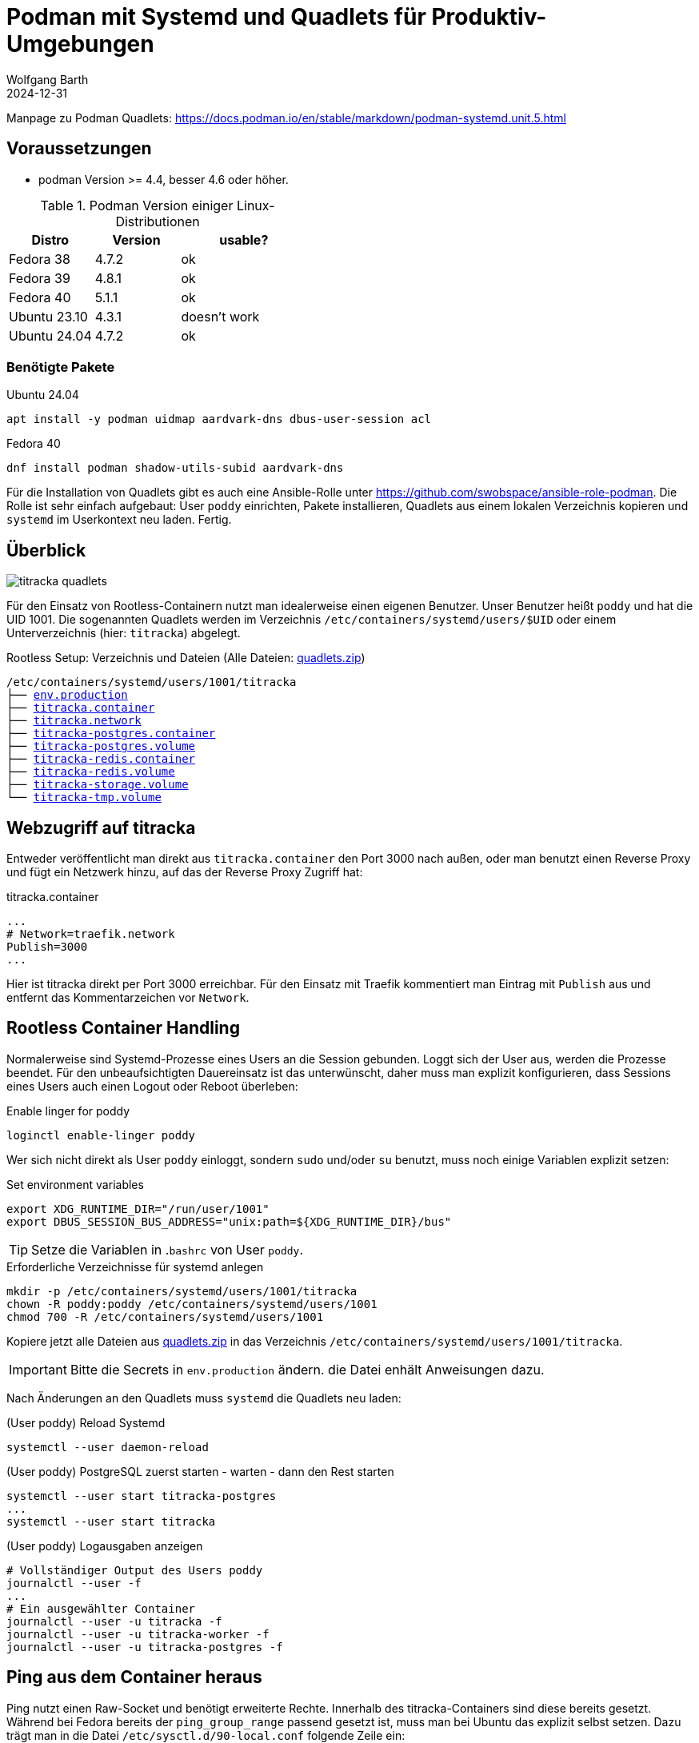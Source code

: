 = Podman mit Systemd und Quadlets für Produktiv-Umgebungen
:navtitle: Systemd und Quadlets
:author: Wolfgang Barth
:revdate: 2024-12-31
:imagesdir: ../../images
:myapp: titracka


Manpage zu Podman Quadlets: https://docs.podman.io/en/stable/markdown/podman-systemd.unit.5.html

== Voraussetzungen

* podman Version >= 4.4, besser 4.6 oder höher.


.Podman Version einiger Linux-Distributionen
[cols="2,2,3"]
|===
|Distro | Version | usable?

|Fedora 38    |4.7.2 |ok
|Fedora 39    |4.8.1 |ok
|Fedora 40    |5.1.1 |ok
|Ubuntu 23.10 |4.3.1 |doesn't work
|Ubuntu 24.04 |4.7.2 |ok
|===

=== Benötigte Pakete

.Ubuntu 24.04
[source]
----
apt install -y podman uidmap aardvark-dns dbus-user-session acl
----

.Fedora 40
[source]
----
dnf install podman shadow-utils-subid aardvark-dns
----

Für die Installation von Quadlets gibt es auch eine Ansible-Rolle unter https://github.com/swobspace/ansible-role-podman. Die Rolle ist sehr einfach aufgebaut: User `poddy` einrichten, Pakete installieren, Quadlets aus einem lokalen Verzeichnis kopieren und `systemd` im Userkontext neu laden. Fertig.

== Überblick

image::podman/{myapp}-quadlets.svg[]

Für den Einsatz von Rootless-Containern nutzt man idealerweise einen eigenen Benutzer. Unser Benutzer heißt `poddy` und hat die UID 1001. Die sogenannten Quadlets werden im Verzeichnis `/etc/containers/systemd/users/$UID` oder einem Unterverzeichnis (hier: `{myapp}`) abgelegt.

.Rootless Setup: Verzeichnis und Dateien (Alle Dateien: xref:attachment$podman/quadlet/quadlets.zip[quadlets.zip])
[subs="+attributes,+macros"]
----
/etc/containers/systemd/users/1001/{myapp}
├── xref:attachment$podman/quadlet/env.production[env.production]
├── xref:attachment$podman/quadlet/{myapp}.container[{myapp}.container]
├── xref:attachment$podman/quadlet/{myapp}.network[{myapp}.network]
├── xref:attachment$podman/quadlet/{myapp}-postgres.container[{myapp}-postgres.container]
├── xref:attachment$podman/quadlet/{myapp}-postgres.volume[{myapp}-postgres.volume]
├── xref:attachment$podman/quadlet/{myapp}-redis.container[{myapp}-redis.container]
├── xref:attachment$podman/quadlet/{myapp}-redis.volume[{myapp}-redis.volume]
├── xref:attachment$podman/quadlet/{myapp}-storage.volume[{myapp}-storage.volume]
└── xref:attachment$podman/quadlet/{myapp}-tmp.volume[{myapp}-tmp.volume]
----

== Webzugriff auf {myapp}

Entweder veröffentlicht man direkt aus `{myapp}.container` den Port 3000 nach außen, oder man benutzt einen Reverse Proxy und fügt ein Netzwerk hinzu, auf das der Reverse Proxy Zugriff hat:

.{myapp}.container
[source,yaml]
----
...
# Network=traefik.network
Publish=3000
...
----

Hier ist {myapp} direkt per Port 3000 erreichbar. Für den Einsatz mit Traefik kommentiert man Eintrag mit `Publish` aus und entfernt das Kommentarzeichen vor `Network`.

== Rootless Container Handling

Normalerweise sind Systemd-Prozesse eines Users an die Session gebunden. Loggt sich der User aus, werden die Prozesse beendet. Für den unbeaufsichtigten Dauereinsatz ist das unterwünscht, daher muss man explizit konfigurieren, dass Sessions eines Users auch einen Logout oder Reboot überleben:

.Enable linger for poddy
[source,sh]
----
loginctl enable-linger poddy
----

Wer sich nicht direkt als User `poddy` einloggt, sondern `sudo` und/oder `su` benutzt, muss noch einige Variablen explizit setzen:

.Set environment variables
[source,sh]
----
export XDG_RUNTIME_DIR="/run/user/1001"
export DBUS_SESSION_BUS_ADDRESS="unix:path=${XDG_RUNTIME_DIR}/bus"
----

TIP: Setze die Variablen in .`bashrc` von User `poddy`.

.Erforderliche Verzeichnisse für systemd anlegen
[source,sh,subs="+attributes"]
----
mkdir -p /etc/containers/systemd/users/1001/{myapp}
chown -R poddy:poddy /etc/containers/systemd/users/1001
chmod 700 -R /etc/containers/systemd/users/1001
----

Kopiere jetzt alle Dateien aus xref:attachment$podman/quadlet/quadlets.zip[quadlets.zip] in das Verzeichnis `/etc/containers/systemd/users/1001/{myapp}`.

IMPORTANT: Bitte die Secrets in `env.production` ändern. die Datei enhält Anweisungen dazu.


Nach Änderungen an den Quadlets muss `systemd` die Quadlets neu laden:

.(User poddy) Reload Systemd
[source,sh]
----
systemctl --user daemon-reload
----

.(User poddy) PostgreSQL zuerst starten - warten - dann den Rest starten
[source,sh,subs="+attributes"]
----
systemctl --user start {myapp}-postgres
...
systemctl --user start {myapp}
----

.(User poddy) Logausgaben anzeigen
[source,sh,subs="+attributes"]
----
# Vollständiger Output des Users poddy
journalctl --user -f
...
# Ein ausgewählter Container
journalctl --user -u {myapp} -f
journalctl --user -u {myapp}-worker -f
journalctl --user -u {myapp}-postgres -f
----

== Ping aus dem Container heraus

Ping nutzt einen Raw-Socket und benötigt erweiterte Rechte. Innerhalb des {myapp}-Containers sind diese bereits gesetzt. Während bei Fedora bereits der `ping_group_range` passend gesetzt ist, muss man bei Ubuntu das explizit selbst setzen. Dazu trägt man in die Datei `/etc/sysctl.d/90-local.conf` folgende Zeile ein:

./etc/sysctl.d/90-local.conf
[source]
----
net.ipv4.ping_group_range=0 2147483647
----

Anschließend lädt man die Datei mit 
[source]
----
sysctl --load /etc/sysctl.d/90-local.conf
----

== Resources

* https://www.redhat.com/sysadmin/quadlet-podman
* https://www.redhat.com/sysadmin/multi-container-application-podman-quadlet
* https://docs.podman.io/en/stable/markdown/podman-systemd.unit.5.html
* https://github.com/swobspace/ansible-role-podman